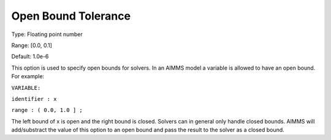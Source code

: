 

.. _Options_Matrix_Generation_-_Open_Bound:


Open Bound Tolerance
====================



Type:	Floating point number	

Range:	[0.0, 0.1]	

Default:	1.0e-6	



This option is used to specify open bounds for solvers. In an AIMMS model a variable is allowed to have an open bound. For example:



``VARIABLE:`` 

``identifier : x`` 

``range : ( 0.0, 1.0 ] ;`` 



The left bound of x is open and the right bound is closed. Solvers can in general only handle closed bounds. AIMMS will add/substract the value of this option to an open bound and pass the result to the solver as a closed bound.





